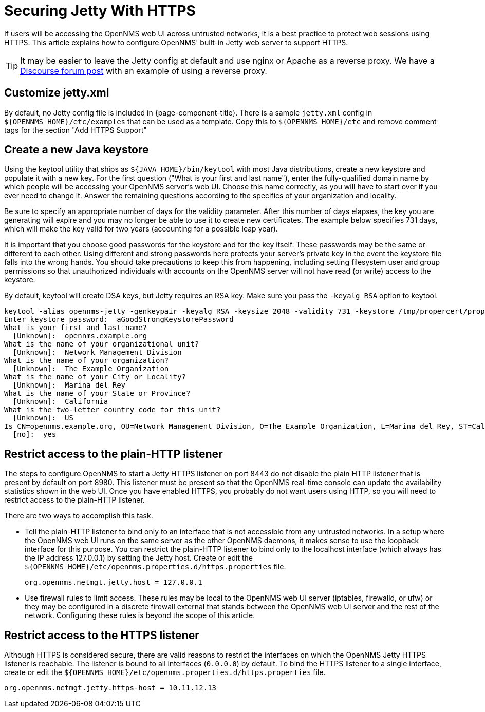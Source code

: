 [[ref-ssl]]
= Securing Jetty With HTTPS

If users will be accessing the OpenNMS web UI across untrusted networks, it is a best practice to protect web sessions using HTTPS.
This article explains how to configure OpenNMS' built-in Jetty web server to support HTTPS.

TIP: It may be easier to leave the Jetty config at default and use nginx or Apache as a reverse proxy.
We have a https://opennms.discourse.group/t/how-to-use-nginx-as-ssl-proxy-with-opennms-horizon/208[Discourse forum post] with an example of using a reverse proxy.

== Customize jetty.xml

By default, no Jetty config file is included in {page-component-title}.
There is a sample `jetty.xml` config in `$\{OPENNMS_HOME}/etc/examples` that can be used as a template.
Copy this to `$\{OPENNMS_HOME}/etc` and remove comment tags for the section "Add HTTPS Support"

== Create a new Java keystore

Using the keytool utility that ships as `$\{JAVA_HOME}/bin/keytool` with most Java distributions, create a new keystore and populate it with a new key.
For the first question ("What is your first and last name"), enter the fully-qualified domain name by which people will be accessing your OpenNMS server's web UI.
Choose this name correctly, as you will have to start over if you ever need to change it. Answer the remaining questions according to the specifics of your organization and locality.

Be sure to specify an appropriate number of days for the validity parameter.
After this number of days elapses, the key you are generating will expire and you may no longer be able to use it to create new certificates.
The example below specifies 731 days, which will make the key valid for two years (accounting for a possible leap year).

It is important that you choose good passwords for the keystore and for the key itself.
These passwords may be the same or different to each other.
Using different and strong passwords here protects your server's private key in the event the keystore file falls into the wrong hands.
You should take precautions to keep this from happening, including setting filesystem user and group permissions so that unauthorized individuals with accounts on the OpenNMS server will not have read (or write) access to the keystore.

By default, keytool will create DSA keys, but Jetty requires an RSA key.
Make sure you pass the `-keyalg RSA` option to keytool.

[source, console]
----
keytool -alias opennms-jetty -genkeypair -keyalg RSA -keysize 2048 -validity 731 -keystore /tmp/propercert/proper.keystore
Enter keystore password:  aGoodStrongKeystorePassword
What is your first and last name?
  [Unknown]:  opennms.example.org
What is the name of your organizational unit?
  [Unknown]:  Network Management Division
What is the name of your organization?
  [Unknown]:  The Example Organization
What is the name of your City or Locality?
  [Unknown]:  Marina del Rey
What is the name of your State or Province?
  [Unknown]:  California
What is the two-letter country code for this unit?
  [Unknown]:  US
Is CN=opennms.example.org, OU=Network Management Division, O=The Example Organization, L=Marina del Rey, ST=California, C=US correct?
  [no]:  yes
----

== Restrict access to the plain-HTTP listener

The steps to configure OpenNMS to start a Jetty HTTPS listener on port 8443 do not disable the plain HTTP listener that is present by default on port 8980.
This listener must be present so that the OpenNMS real-time console can update the availability statistics shown in the web UI.
Once you have enabled HTTPS, you probably do not want users using HTTP, so you will need to restrict access to the plain-HTTP listener.

There are two ways to accomplish this task.

* Tell the plain-HTTP listener to bind only to an interface that is not accessible from any untrusted networks.
In a setup where the OpenNMS web UI runs on the same server as the other OpenNMS daemons, it makes sense to use the loopback interface for this purpose.
You can restrict the plain-HTTP listener to bind only to the localhost interface (which always has the IP address 127.0.0.1) by setting the Jetty host. Create or edit the `$\{OPENNMS_HOME}/etc/opennms.properties.d/https.properties` file.
+
[source, properties]
----
org.opennms.netmgt.jetty.host = 127.0.0.1
----

* Use firewall rules to limit access.
These rules may be local to the OpenNMS web UI server (iptables, firewalld, or ufw) or they may be configured in a discrete firewall external that stands between the OpenNMS web UI server and the rest of the network.
Configuring these rules is beyond the scope of this article.

== Restrict access to the HTTPS listener

Although HTTPS is considered secure, there are valid reasons to restrict the interfaces on which the OpenNMS Jetty HTTPS listener is reachable.
The listener is bound to all interfaces (`0.0.0.0`) by default.
To bind the HTTPS listener to a single interface, create or edit the `$\{OPENNMS_HOME}/etc/opennms.properties.d/https.properties` file.

[source, properties]
----
org.opennms.netmgt.jetty.https-host = 10.11.12.13
----
